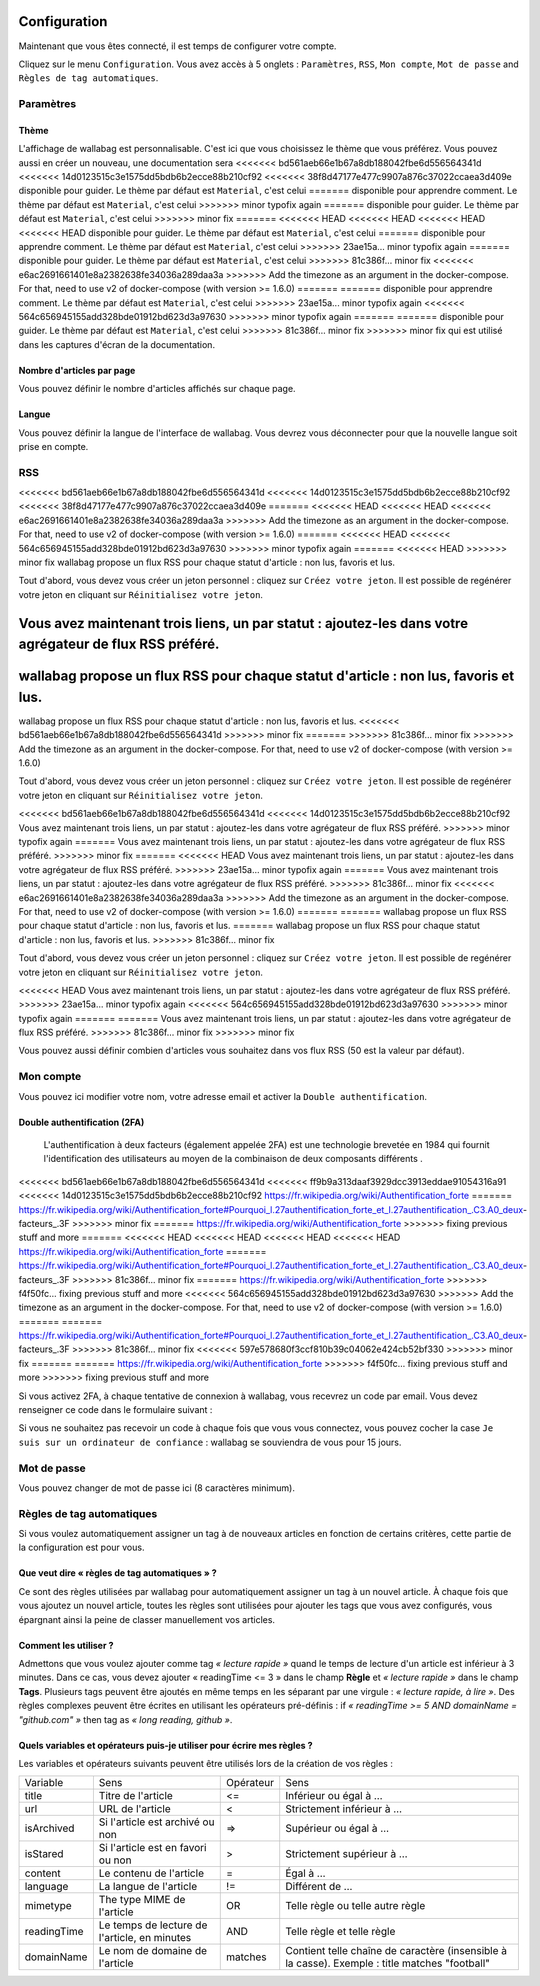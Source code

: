 Configuration
=============

Maintenant que vous êtes connecté, il est temps de configurer votre compte.

Cliquez sur le menu ``Configuration``. Vous avez accès à 5 onglets :
``Paramètres``, ``RSS``, ``Mon compte``, ``Mot de passe`` and ``Règles de tag automatiques``.

Paramètres
----------

Thème
~~~~~

L'affichage de wallabag est personnalisable. C'est ici que vous choisissez le thème
que vous préférez. Vous pouvez aussi en créer un nouveau, une documentation sera
<<<<<<< bd561aeb66e1b67a8db188042fbe6d556564341d
<<<<<<< 14d0123515c3e1575dd5bdb6b2ecce88b210cf92
<<<<<<< 38f8d47177e477c9907a876c37022ccaea3d409e
disponible pour guider. Le thème par défaut est ``Material``, c'est celui
=======
disponible pour apprendre comment. Le thème par défaut est ``Material``, c'est celui
>>>>>>> minor typofix again
=======
disponible pour guider. Le thème par défaut est ``Material``, c'est celui
>>>>>>> minor fix
=======
<<<<<<< HEAD
<<<<<<< HEAD
<<<<<<< HEAD
<<<<<<< HEAD
disponible pour guider. Le thème par défaut est ``Material``, c'est celui
=======
disponible pour apprendre comment. Le thème par défaut est ``Material``, c'est celui
>>>>>>> 23ae15a... minor typofix again
=======
disponible pour guider. Le thème par défaut est ``Material``, c'est celui
>>>>>>> 81c386f... minor fix
<<<<<<< e6ac2691661401e8a2382638fe34036a289daa3a
>>>>>>> Add the timezone as an argument in the docker-compose. For that, need to use v2 of docker-compose (with version >= 1.6.0)
=======
=======
disponible pour apprendre comment. Le thème par défaut est ``Material``, c'est celui
>>>>>>> 23ae15a... minor typofix again
<<<<<<< 564c656945155add328bde01912bd623d3a97630
>>>>>>> minor typofix again
=======
=======
disponible pour guider. Le thème par défaut est ``Material``, c'est celui
>>>>>>> 81c386f... minor fix
>>>>>>> minor fix
qui est utilisé dans les captures d'écran de la documentation.

Nombre d'articles par page
~~~~~~~~~~~~~~~~~~~~~~~~~~

Vous pouvez définir le nombre d'articles affichés sur chaque page.

Langue
~~~~~~

Vous pouvez définir la langue de l'interface de wallabag. Vous devrez vous déconnecter
pour que la nouvelle langue soit prise en compte.

RSS
---

<<<<<<< bd561aeb66e1b67a8db188042fbe6d556564341d
<<<<<<< 14d0123515c3e1575dd5bdb6b2ecce88b210cf92
<<<<<<< 38f8d47177e477c9907a876c37022ccaea3d409e
=======
<<<<<<< HEAD
<<<<<<< HEAD
<<<<<<< e6ac2691661401e8a2382638fe34036a289daa3a
>>>>>>> Add the timezone as an argument in the docker-compose. For that, need to use v2 of docker-compose (with version >= 1.6.0)
=======
<<<<<<< HEAD
<<<<<<< 564c656945155add328bde01912bd623d3a97630
>>>>>>> minor typofix again
=======
<<<<<<< HEAD
>>>>>>> minor fix
wallabag propose un flux RSS pour chaque statut d'article : non lus, favoris et lus.

Tout d'abord, vous devez vous créer un jeton personnel : cliquez sur ``Créez votre jeton``.
Il est possible de regénérer votre jeton en cliquant sur ``Réinitialisez votre jeton``.

Vous avez maintenant trois liens, un par statut : ajoutez-les dans votre agrégateur de flux RSS préféré.
=======
wallabag propose un flux RSS pour chaque statut d'article : non lus, favoris et lus.
=======
wallabag propose un flux RSS pour chaque statut d'article : non lus, favoris et lus.
<<<<<<< bd561aeb66e1b67a8db188042fbe6d556564341d
>>>>>>> minor fix
=======
>>>>>>> 81c386f... minor fix
>>>>>>> Add the timezone as an argument in the docker-compose. For that, need to use v2 of docker-compose (with version >= 1.6.0)

Tout d'abord, vous devez vous créer un jeton personnel : cliquez sur ``Créez votre jeton``.
Il est possible de regénérer votre jeton en cliquant sur ``Réinitialisez votre jeton``.

<<<<<<< bd561aeb66e1b67a8db188042fbe6d556564341d
<<<<<<< 14d0123515c3e1575dd5bdb6b2ecce88b210cf92
Vous avez maintenant trois liens, un par statut : ajoutez-les dans votre agrégateur de flux RSS préféré.
>>>>>>> minor typofix again
=======
Vous avez maintenant trois liens, un par statut : ajoutez-les dans votre agrégateur de flux RSS préféré.
>>>>>>> minor fix
=======
<<<<<<< HEAD
Vous avez maintenant trois liens, un par statut : ajoutez-les dans votre agrégateur de flux RSS préféré.
>>>>>>> 23ae15a... minor typofix again
=======
Vous avez maintenant trois liens, un par statut : ajoutez-les dans votre agrégateur de flux RSS préféré.
>>>>>>> 81c386f... minor fix
<<<<<<< e6ac2691661401e8a2382638fe34036a289daa3a
>>>>>>> Add the timezone as an argument in the docker-compose. For that, need to use v2 of docker-compose (with version >= 1.6.0)
=======
=======
wallabag propose un flux RSS pour chaque statut d'article : non lus, favoris et lus.
=======
wallabag propose un flux RSS pour chaque statut d'article : non lus, favoris et lus.
>>>>>>> 81c386f... minor fix

Tout d'abord, vous devez vous créer un jeton personnel : cliquez sur ``Créez votre jeton``.
Il est possible de regénérer votre jeton en cliquant sur ``Réinitialisez votre jeton``.

<<<<<<< HEAD
Vous avez maintenant trois liens, un par statut : ajoutez-les dans votre agrégateur de flux RSS préféré.
>>>>>>> 23ae15a... minor typofix again
<<<<<<< 564c656945155add328bde01912bd623d3a97630
>>>>>>> minor typofix again
=======
=======
Vous avez maintenant trois liens, un par statut : ajoutez-les dans votre agrégateur de flux RSS préféré.
>>>>>>> 81c386f... minor fix
>>>>>>> minor fix

Vous pouvez aussi définir combien d'articles vous souhaitez dans vos flux RSS
(50 est la valeur par défaut).

Mon compte
----------

Vous pouvez ici modifier votre nom, votre adresse email et activer la ``Double authentification``.

Double authentification (2FA)
~~~~~~~~~~~~~~~~~~~~~~~~~~~~~

    L'authentification à deux facteurs (également appelée 2FA) est une technologie brevetée en 1984
    qui fournit l'identification des utilisateurs au moyen de la combinaison de deux composants différents .

<<<<<<< bd561aeb66e1b67a8db188042fbe6d556564341d
<<<<<<< ff9b9a313daaf3929dcc3913eddae91054316a91
<<<<<<< 14d0123515c3e1575dd5bdb6b2ecce88b210cf92
https://fr.wikipedia.org/wiki/Authentification_forte
=======
https://fr.wikipedia.org/wiki/Authentification_forte#Pourquoi_l.27authentification_forte_et_l.27authentification_.C3.A0_deux-facteurs_.3F
>>>>>>> minor fix
=======
https://fr.wikipedia.org/wiki/Authentification_forte
>>>>>>> fixing previous stuff and more
=======
<<<<<<< HEAD
<<<<<<< HEAD
<<<<<<< HEAD
<<<<<<< HEAD
https://fr.wikipedia.org/wiki/Authentification_forte
=======
https://fr.wikipedia.org/wiki/Authentification_forte#Pourquoi_l.27authentification_forte_et_l.27authentification_.C3.A0_deux-facteurs_.3F
>>>>>>> 81c386f... minor fix
=======
https://fr.wikipedia.org/wiki/Authentification_forte
>>>>>>> f4f50fc... fixing previous stuff and more
<<<<<<< 564c656945155add328bde01912bd623d3a97630
>>>>>>> Add the timezone as an argument in the docker-compose. For that, need to use v2 of docker-compose (with version >= 1.6.0)
=======
=======
https://fr.wikipedia.org/wiki/Authentification_forte#Pourquoi_l.27authentification_forte_et_l.27authentification_.C3.A0_deux-facteurs_.3F
>>>>>>> 81c386f... minor fix
<<<<<<< 597e578680f3ccf810b39c04062e424cb52bf330
>>>>>>> minor fix
=======
=======
https://fr.wikipedia.org/wiki/Authentification_forte
>>>>>>> f4f50fc... fixing previous stuff and more
>>>>>>> fixing previous stuff and more

Si vous activez 2FA, à chaque tentative de connexion à wallabag, vous recevrez
un code par email. Vous devez renseigner ce code dans le formulaire suivant :

.. image:: ../../img/user/2FA_form.png
    :alt: Authentification à deux facteurs
    :align: center

Si vous ne souhaitez pas recevoir un code à chaque fois que vous vous connectez,
vous pouvez cocher la case ``Je suis sur un ordinateur de confiance`` : wallabag
se souviendra de vous pour 15 jours.

Mot de passe
------------

Vous pouvez changer de mot de passe ici (8 caractères minimum).

Règles de tag automatiques
--------------------------

Si vous voulez automatiquement assigner un tag à de nouveaux articles en fonction de
certains critères, cette partie de la configuration est pour vous.

Que veut dire « règles de tag automatiques » ?
~~~~~~~~~~~~~~~~~~~~~~~~~~~~~~~~~~~~~~~~~~~~~~

Ce sont des règles utilisées par wallabag pour automatiquement assigner un tag
à un nouvel article.
À chaque fois que vous ajoutez un nouvel article, toutes les règles sont utilisées pour ajouter
les tags que vous avez configurés, vous épargnant ainsi la peine de classer manuellement vos articles.

Comment les utiliser ?
~~~~~~~~~~~~~~~~~~~~~~

Admettons que vous voulez ajouter comme tag *« lecture rapide »* quand le temps de lecture
d'un article est inférieur à 3 minutes.
Dans ce cas, vous devez ajouter « readingTime <= 3 » dans le champ **Règle** et *« lecture rapide »* dans le champ **Tags**.
Plusieurs tags peuvent être ajoutés en même temps en les séparant par une virgule : *« lecture rapide, à lire »*.
Des règles complexes peuvent être écrites en utilisant les opérateurs pré-définis :
if *« readingTime >= 5 AND domainName = "github.com" »* then tag as *« long reading, github »*.

Quels variables et opérateurs puis-je utiliser pour écrire mes règles ?
~~~~~~~~~~~~~~~~~~~~~~~~~~~~~~~~~~~~~~~~~~~~~~~~~~~~~~~~~~~~~~~~~~~~~~~

Les variables et opérateurs suivants peuvent être utilisés lors de la création de vos règles :

===========  ==============================================  ==========  ==========
Variable     Sens                                            Opérateur   Sens
-----------  ----------------------------------------------  ----------  ----------
title        Titre de l'article                              <=          Inférieur ou égal à …
url          URL de l'article                                <           Strictement inférieur à …
isArchived   Si l'article est archivé ou non                 =>          Supérieur ou égal à …
isStared     Si l'article est en favori ou non               >           Strictement supérieur à …
content      Le contenu de l'article                         =           Égal à …
language     La langue de l'article                          !=          Différent de …
mimetype     The type MIME de l'article                      OR          Telle règle ou telle autre règle
readingTime  Le temps de lecture de l'article, en minutes    AND         Telle règle et telle règle
domainName   Le nom de domaine de l'article                  matches     Contient telle chaîne de caractère (insensible à la casse). Exemple : title matches "football"
===========  ==============================================  ==========  ==========
